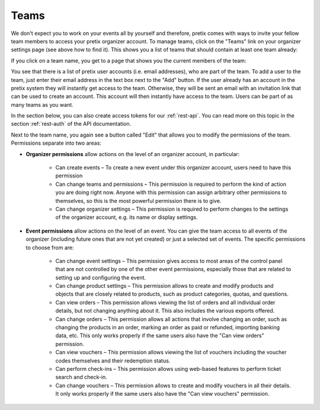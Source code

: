 .. _user-teams:

Teams
=====

We don't expect you to work on your events all by yourself and therefore, pretix comes with ways to invite your fellow
team members to access your pretix organizer account. To manage teams, click on the "Teams" link on your organizer
settings page (see above how to find it). This shows you a list of teams that should contain at least one team already:

.. thumbnail:: ../../screens/organizer/team_list.png
   :align: center
   :class: screenshot

If you click on a team name, you get to a page that shows you the current members of the team:

.. thumbnail:: ../../screens/organizer/team_detail.png
   :align: center
   :class: screenshot

You see that there is a list of pretix user accounts (i.e. email addresses), who are part of the team. To add a user to
the team, just enter their email address in the text box next to the "Add" button. If the user already has an account
in the pretix system they will instantly get access to the team. Otherwise, they will be sent an email with an invitation
link that can be used to create an account. This account will then instantly have access to the team. Users can be part
of as many teams as you want.

In the section below, you can also create access tokens for our :ref:`rest-api`. You can read more on this topic in the
section :ref:`rest-auth` of the API documentation.

Next to the team name, you again see a button called "Edit" that allows you to modify the permissions of the team.
Permissions separate into two areas:

* **Organizer permissions** allow actions on the level of an organizer account, in particular:

   * Can create events – To create a new event under this organizer account, users need to have this permission

   * Can change teams and permissions – This permission is required to perform the kind of action you are doing right now.
     Anyone with this permission can assign arbitrary other permissions to themselves, so this is the most powerful
     permission there is to give.

   * Can change organizer settings – This permission is required to perform changes to the settings of the organizer
     account, e.g. its name or display settings.

* **Event permissions** allow actions on the level of an event. You can give the team access to all events of the
  organizer (including future ones that are not yet created) or just a selected set of events. The specific permissions to choose from are:

   * Can change event settings – This permission gives access to most areas of the control panel that are not controlled
     by one of the other event permissions, especially those that are related to setting up and configuring the event.

   * Can change product settings – This permission allows to create and modify products and objects that are closely
     related to products, such as product categories, quotas, and questions.

   * Can view orders – This permission allows viewing the list of orders and all individual order details, but not
     changing anything about it. This also includes the various exports offered.

   * Can change orders – This permission allows all actions that involve changing an order, such as changing the products
     in an order, marking an order as paid or refunded, importing banking data, etc. This only works properly if the
     same users also have the "Can view orders" permission.

   * Can view vouchers – This permission allows viewing the list of vouchers including the voucher codes themselves and
     their redemption status.

   * Can perform check-ins – This permission allows using web-based features to perform ticket search and check-in.

   * Can change vouchers – This permission allows to create and modify vouchers in all their details. It only works
     properly if the same users also have the "Can view vouchers" permission.

.. thumbnail:: ../../screens/organizer/team_edit.png
   :align: center
   :class: screenshot
